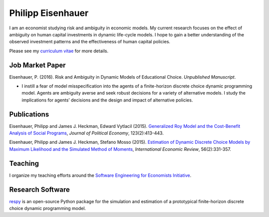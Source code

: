 .. Personal Hompepage documentation master file, created by
   sphinx-quickstart on Thu Aug 18 08:34:16 2016.
   You can adapt this file completely to your liking, but it should at least
   contain the root `toctree` directive.

Philipp Eisenhauer
==================

I am an economist studying risk and ambiguity in economic models.  My current research focuses on the effect of ambiguity on human capital investments in dynamic life-cycle models. I hope to gain a better understanding of the observed investment patterns and the effectiveness of human capital policies.

Please see my `curriculum vitae <https://github.com/peisenha/curriculum_vitae/blob/master/curriculum_vitae.pdf>`_ for more details.

Job Market Paper
^^^^^^^^^^^^^^^^

Eisenhauer, P. (2016). Risk and Ambiguity in Dynamic Models of Educational Choice. *Unpublished Manuscript*.

*	I instill a fear of model misspecification into the agents of a finite-horizon discrete choice dynamic programming model. Agents are ambiguity averse and seek robust decisions for a variety of alternative models. I study the implications for agents’ decisions and the design and impact of alternative policies.


Publications
^^^^^^^^^^^^

Eisenhauer, Philipp and James J. Heckman, Edward Vytlacil (2015). `Generalized Roy Model and the Cost-Benefit Analysis of Social Programs <http://www.jstor.org/stable/10.1086/679498>`_, *Journal of Political Economy*, 123(2):413-443.

Eisenhauer, Philipp and James J. Heckman, Stefano Mosso (2015). `Estimation of Dynamic Discrete Choice Models by Maximum Likelihood and the Simulated Method of Moments <http://onlinelibrary.wiley.com/doi/10.1111/iere.12107/abstract>`_, *International Economic Review*, 56(2):331-357.


Teaching
^^^^^^^^

I organize my teaching efforts around the `Software Engineering for Economists Initiative <https://github.com/softEcon>`_.


Research Software
^^^^^^^^^^^^^^^^^

`respy <http://respy.readthedocs.io/en/latest/index.html>`_ is an open-source Python package for the simulation and estimation of a prototypical finite-horizon discrete choice dynamic programming model.
